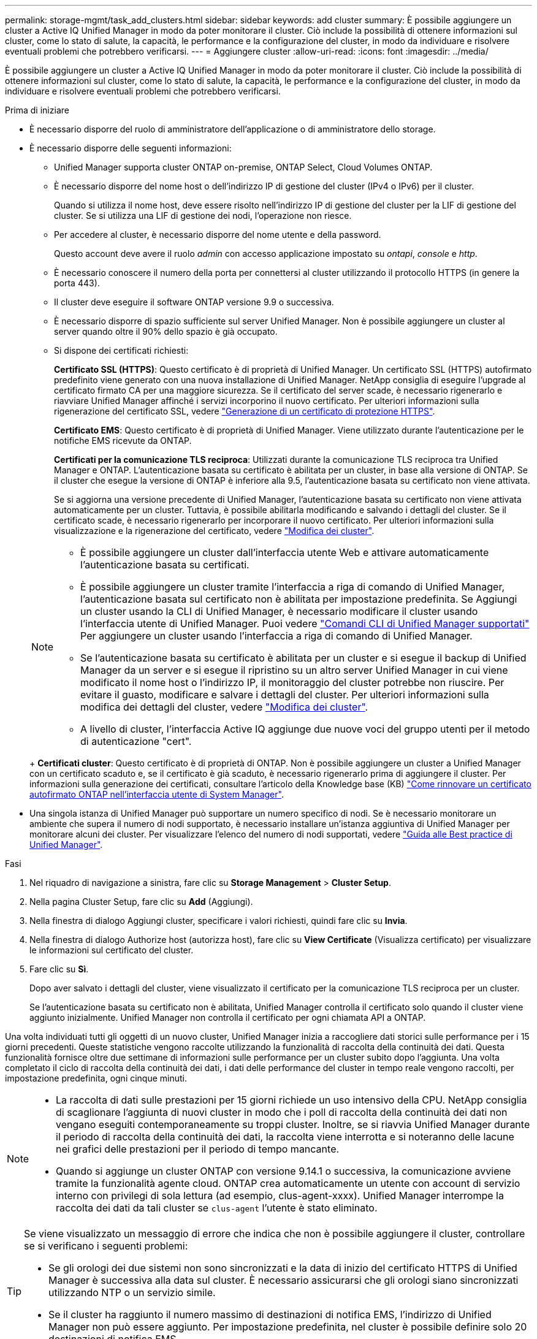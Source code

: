 ---
permalink: storage-mgmt/task_add_clusters.html 
sidebar: sidebar 
keywords: add cluster 
summary: È possibile aggiungere un cluster a Active IQ Unified Manager in modo da poter monitorare il cluster. Ciò include la possibilità di ottenere informazioni sul cluster, come lo stato di salute, la capacità, le performance e la configurazione del cluster, in modo da individuare e risolvere eventuali problemi che potrebbero verificarsi. 
---
= Aggiungere cluster
:allow-uri-read: 
:icons: font
:imagesdir: ../media/


[role="lead"]
È possibile aggiungere un cluster a Active IQ Unified Manager in modo da poter monitorare il cluster. Ciò include la possibilità di ottenere informazioni sul cluster, come lo stato di salute, la capacità, le performance e la configurazione del cluster, in modo da individuare e risolvere eventuali problemi che potrebbero verificarsi.

.Prima di iniziare
* È necessario disporre del ruolo di amministratore dell'applicazione o di amministratore dello storage.
* È necessario disporre delle seguenti informazioni:
+
** Unified Manager supporta cluster ONTAP on-premise, ONTAP Select, Cloud Volumes ONTAP.
** È necessario disporre del nome host o dell'indirizzo IP di gestione del cluster (IPv4 o IPv6) per il cluster.
+
Quando si utilizza il nome host, deve essere risolto nell'indirizzo IP di gestione del cluster per la LIF di gestione del cluster. Se si utilizza una LIF di gestione dei nodi, l'operazione non riesce.

** Per accedere al cluster, è necessario disporre del nome utente e della password.
+
Questo account deve avere il ruolo _admin_ con accesso applicazione impostato su _ontapi_, _console_ e _http_.

** È necessario conoscere il numero della porta per connettersi al cluster utilizzando il protocollo HTTPS (in genere la porta 443).
** Il cluster deve eseguire il software ONTAP versione 9.9 o successiva.
** È necessario disporre di spazio sufficiente sul server Unified Manager. Non è possibile aggiungere un cluster al server quando oltre il 90% dello spazio è già occupato.
** Si dispone dei certificati richiesti:
+
*Certificato SSL (HTTPS)*: Questo certificato è di proprietà di Unified Manager. Un certificato SSL (HTTPS) autofirmato predefinito viene generato con una nuova installazione di Unified Manager. NetApp consiglia di eseguire l'upgrade al certificato firmato CA per una maggiore sicurezza. Se il certificato del server scade, è necessario rigenerarlo e riavviare Unified Manager affinché i servizi incorporino il nuovo certificato. Per ulteriori informazioni sulla rigenerazione del certificato SSL, vedere link:../config/task_generate_an_https_security_certificate_ocf.html["Generazione di un certificato di protezione HTTPS"].

+
*Certificato EMS*: Questo certificato è di proprietà di Unified Manager. Viene utilizzato durante l'autenticazione per le notifiche EMS ricevute da ONTAP.

+
*Certificati per la comunicazione TLS reciproca*: Utilizzati durante la comunicazione TLS reciproca tra Unified Manager e ONTAP. L'autenticazione basata su certificato è abilitata per un cluster, in base alla versione di ONTAP. Se il cluster che esegue la versione di ONTAP è inferiore alla 9.5, l'autenticazione basata su certificato non viene attivata.

+
Se si aggiorna una versione precedente di Unified Manager, l'autenticazione basata su certificato non viene attivata automaticamente per un cluster. Tuttavia, è possibile abilitarla modificando e salvando i dettagli del cluster. Se il certificato scade, è necessario rigenerarlo per incorporare il nuovo certificato. Per ulteriori informazioni sulla visualizzazione e la rigenerazione del certificato, vedere link:../storage-mgmt/task_edit_clusters.html["Modifica dei cluster"].

+
[NOTE]
====
*** È possibile aggiungere un cluster dall'interfaccia utente Web e attivare automaticamente l'autenticazione basata su certificati.
*** È possibile aggiungere un cluster tramite l'interfaccia a riga di comando di Unified Manager, l'autenticazione basata sul certificato non è abilitata per impostazione predefinita. Se Aggiungi un cluster usando la CLI di Unified Manager, è necessario modificare il cluster usando l'interfaccia utente di Unified Manager. Puoi vedere link:https://docs.netapp.com/us-en/active-iq-unified-manager/events/reference_supported_unified_manager_cli_commands.html["Comandi CLI di Unified Manager supportati"] Per aggiungere un cluster usando l'interfaccia a riga di comando di Unified Manager.
*** Se l'autenticazione basata su certificato è abilitata per un cluster e si esegue il backup di Unified Manager da un server e si esegue il ripristino su un altro server Unified Manager in cui viene modificato il nome host o l'indirizzo IP, il monitoraggio del cluster potrebbe non riuscire. Per evitare il guasto, modificare e salvare i dettagli del cluster. Per ulteriori informazioni sulla modifica dei dettagli del cluster, vedere link:../storage-mgmt/task_edit_clusters.html["Modifica dei cluster"].
*** A livello di cluster, l'interfaccia Active IQ aggiunge due nuove voci del gruppo utenti per il metodo di autenticazione "cert".


====
+
*Certificati cluster*: Questo certificato è di proprietà di ONTAP. Non è possibile aggiungere un cluster a Unified Manager con un certificato scaduto e, se il certificato è già scaduto, è necessario rigenerarlo prima di aggiungere il cluster. Per informazioni sulla generazione dei certificati, consultare l'articolo della Knowledge base (KB) https://kb.netapp.com/Advice_and_Troubleshooting/Data_Storage_Software/ONTAP_OS/How_to_renew_an_SSL_certificate_in_ONTAP_9["Come rinnovare un certificato autofirmato ONTAP nell'interfaccia utente di System Manager"^].



* Una singola istanza di Unified Manager può supportare un numero specifico di nodi. Se è necessario monitorare un ambiente che supera il numero di nodi supportato, è necessario installare un'istanza aggiuntiva di Unified Manager per monitorare alcuni dei cluster. Per visualizzare l'elenco del numero di nodi supportati, vedere https://www.netapp.com/media/13504-tr4621.pdf["Guida alle Best practice di Unified Manager"^].


.Fasi
. Nel riquadro di navigazione a sinistra, fare clic su *Storage Management* > *Cluster Setup*.
. Nella pagina Cluster Setup, fare clic su *Add* (Aggiungi).
. Nella finestra di dialogo Aggiungi cluster, specificare i valori richiesti, quindi fare clic su *Invia*.
. Nella finestra di dialogo Authorize host (autorizza host), fare clic su *View Certificate* (Visualizza certificato) per visualizzare le informazioni sul certificato del cluster.
. Fare clic su *Sì*.
+
Dopo aver salvato i dettagli del cluster, viene visualizzato il certificato per la comunicazione TLS reciproca per un cluster.

+
Se l'autenticazione basata su certificato non è abilitata, Unified Manager controlla il certificato solo quando il cluster viene aggiunto inizialmente. Unified Manager non controlla il certificato per ogni chiamata API a ONTAP.



Una volta individuati tutti gli oggetti di un nuovo cluster, Unified Manager inizia a raccogliere dati storici sulle performance per i 15 giorni precedenti. Queste statistiche vengono raccolte utilizzando la funzionalità di raccolta della continuità dei dati. Questa funzionalità fornisce oltre due settimane di informazioni sulle performance per un cluster subito dopo l'aggiunta. Una volta completato il ciclo di raccolta della continuità dei dati, i dati delle performance del cluster in tempo reale vengono raccolti, per impostazione predefinita, ogni cinque minuti.

[NOTE]
====
* La raccolta di dati sulle prestazioni per 15 giorni richiede un uso intensivo della CPU.  NetApp consiglia di scaglionare l'aggiunta di nuovi cluster in modo che i poll di raccolta della continuità dei dati non vengano eseguiti contemporaneamente su troppi cluster.  Inoltre, se si riavvia Unified Manager durante il periodo di raccolta della continuità dei dati, la raccolta viene interrotta e si noteranno delle lacune nei grafici delle prestazioni per il periodo di tempo mancante.
* Quando si aggiunge un cluster ONTAP con versione 9.14.1 o successiva, la comunicazione avviene tramite la funzionalità agente cloud.  ONTAP crea automaticamente un utente con account di servizio interno con privilegi di sola lettura (ad esempio, clus-agent-xxxx).  Unified Manager interrompe la raccolta dei dati da tali cluster se `clus-agent` l'utente è stato eliminato.


====
[TIP]
====
Se viene visualizzato un messaggio di errore che indica che non è possibile aggiungere il cluster, controllare se si verificano i seguenti problemi:

* Se gli orologi dei due sistemi non sono sincronizzati e la data di inizio del certificato HTTPS di Unified Manager è successiva alla data sul cluster. È necessario assicurarsi che gli orologi siano sincronizzati utilizzando NTP o un servizio simile.
* Se il cluster ha raggiunto il numero massimo di destinazioni di notifica EMS, l'indirizzo di Unified Manager non può essere aggiunto. Per impostazione predefinita, nel cluster è possibile definire solo 20 destinazioni di notifica EMS.


====
*Informazioni correlate*

link:../config/task_add_users.html["Aggiunta di utenti"]

link:../health-checker/task_view_cluster_list_and_details.html["Visualizzazione dell'elenco e dei dettagli del cluster"]

link:../config/task_install_ca_signed_and_returned_https_certificate.html#example-certificate-chain["Installazione di un certificato HTTPS firmato e restituito dalla CA"]
